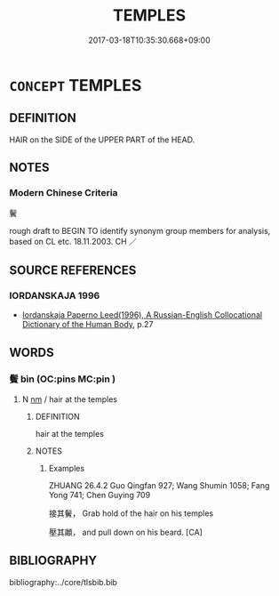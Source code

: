 # -*- mode: mandoku-tls-view -*-
#+TITLE: TEMPLES
#+DATE: 2017-03-18T10:35:30.668+09:00        
#+STARTUP: content
* =CONCEPT= TEMPLES
:PROPERTIES:
:CUSTOM_ID: uuid-cfdf89cf-308b-48b5-9a64-2aad600d970c
:TR_ZH: 鬢
:END:
** DEFINITION

HAIR on the SIDE of the UPPER PART of the HEAD.

** NOTES

*** Modern Chinese Criteria
鬢

rough draft to BEGIN TO identify synonym group members for analysis, based on CL etc. 18.11.2003. CH ／

** SOURCE REFERENCES
*** IORDANSKAJA 1996
 - [[cite:IORDANSKAJA-1996][Iordanskaja Paperno Leed(1996), A Russian-English Collocational Dictionary of the Human Body]], p.27

** WORDS
   :PROPERTIES:
   :VISIBILITY: children
   :END:
*** 鬢 bìn (OC:pins MC:pin )
:PROPERTIES:
:CUSTOM_ID: uuid-af440c2b-1531-4294-953c-1791daa47d3a
:Char+: 鬢(190,14/24) 
:GY_IDS+: uuid-c1544563-106c-46cb-b4cc-b0730e3b4cd8
:PY+: bìn     
:OC+: pins     
:MC+: pin     
:END: 
**** N [[tls:syn-func::#uuid-e917a78b-5500-4276-a5fe-156b8bdecb7b][nm]] / hair at the temples
:PROPERTIES:
:CUSTOM_ID: uuid-0e873e76-04e4-4e93-8f41-7f571831086c
:WARRING-STATES-CURRENCY: 3
:END:
****** DEFINITION

hair at the temples

****** NOTES

******* Examples
ZHUANG 26.4.2 Guo Qingfan 927; Wang Shumin 1058; Fang Yong 741; Chen Guying 709

 接其鬢， Grab hold of the hair on his temples 

 壓其顪， and pull down on his beard. [CA]

** BIBLIOGRAPHY
bibliography:../core/tlsbib.bib
